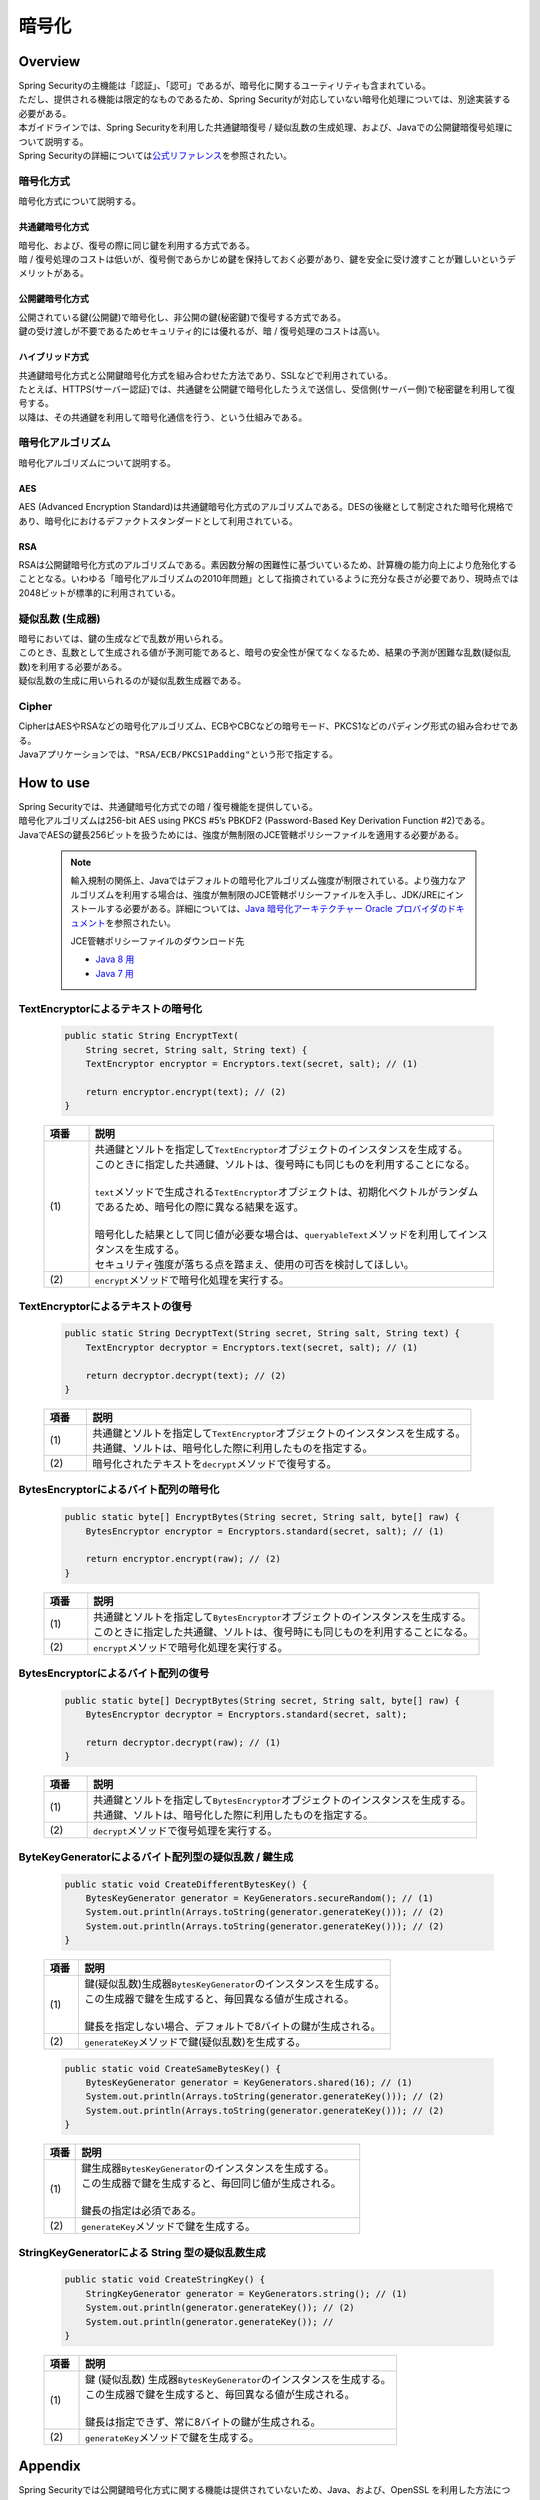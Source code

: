暗号化
================================================================================

.. only:: html

 .. contents:: 目次
    :local:

Overview
--------------------------------------------------------------------------------
| Spring Securityの主機能は「認証」、「認可」であるが、暗号化に関するユーティリティも含まれている。
| ただし、提供される機能は限定的なものであるため、Spring Securityが対応していない暗号化処理については、別途実装する必要がある。
| 本ガイドラインでは、Spring Securityを利用した共通鍵暗復号 / 疑似乱数の生成処理、および、Javaでの公開鍵暗復号処理について説明する。

| Spring Securityの詳細については\ `公式リファレンス <http://docs.spring.io/spring-security/site/docs/3.2.5.RELEASE/reference/htmlsingle/#crypto>`_\ を参照されたい。

暗号化方式
^^^^^^^^^^^^^^^^^^^^^^^^^^^^^^^^^^^^^^^^^^^^^^^^^^^^^^^^^^^^^^^^^^^^^^^^^^^^^^^^
| 暗号化方式について説明する。

共通鍵暗号化方式
""""""""""""""""""""""""""""""""""""""""""""""""""""""""""""""""""""""""""""""""
| 暗号化、および、復号の際に同じ鍵を利用する方式である。
| 暗 / 復号処理のコストは低いが、復号側であらかじめ鍵を保持しておく必要があり、鍵を安全に受け渡すことが難しいというデメリットがある。

公開鍵暗号化方式
""""""""""""""""""""""""""""""""""""""""""""""""""""""""""""""""""""""""""""""""
| 公開されている鍵(公開鍵)で暗号化し、非公開の鍵(秘密鍵)で復号する方式である。
| 鍵の受け渡しが不要であるためセキュリティ的には優れるが、暗 / 復号処理のコストは高い。

ハイブリッド方式
""""""""""""""""""""""""""""""""""""""""""""""""""""""""""""""""""""""""""""""""
| 共通鍵暗号化方式と公開鍵暗号化方式を組み合わせた方法であり、SSLなどで利用されている。
| たとえば、HTTPS(サーバー認証)では、共通鍵を公開鍵で暗号化したうえで送信し、受信側(サーバー側)で秘密鍵を利用して復号する。
| 以降は、その共通鍵を利用して暗号化通信を行う、という仕組みである。

暗号化アルゴリズム
^^^^^^^^^^^^^^^^^^^^^^^^^^^^^^^^^^^^^^^^^^^^^^^^^^^^^^^^^^^^^^^^^^^^^^^^^^^^^^^^
| 暗号化アルゴリズムについて説明する。

AES
""""""""""""""""""""""""""""""""""""""""""""""""""""""""""""""""""""""""""""""""
| AES (Advanced Encryption Standard)は共通鍵暗号化方式のアルゴリズムである。DESの後継として制定された暗号化規格であり、暗号化におけるデファクトスタンダードとして利用されている。

RSA
""""""""""""""""""""""""""""""""""""""""""""""""""""""""""""""""""""""""""""""""
| RSAは公開鍵暗号化方式のアルゴリズムである。素因数分解の困難性に基づいているため、計算機の能力向上により危殆化することとなる。いわゆる「暗号化アルゴリズムの2010年問題」として指摘されているように充分な長さが必要であり、現時点では2048ビットが標準的に利用されている。

疑似乱数 (生成器)
^^^^^^^^^^^^^^^^^^^^^^^^^^^^^^^^^^^^^^^^^^^^^^^^^^^^^^^^^^^^^^^^^^^^^^^^^^^^^^^^
| 暗号においては、鍵の生成などで乱数が用いられる。
| このとき、乱数として生成される値が予測可能であると、暗号の安全性が保てなくなるため、結果の予測が困難な乱数(疑似乱数)を利用する必要がある。
| 疑似乱数の生成に用いられるのが疑似乱数生成器である。

Cipher
^^^^^^^^^^^^^^^^^^^^^^^^^^^^^^^^^^^^^^^^^^^^^^^^^^^^^^^^^^^^^^^^^^^^^^^^^^^^^^^^
| CipherはAESやRSAなどの暗号化アルゴリズム、ECBやCBCなどの暗号モード、PKCS1などのパディング形式の組み合わせである。
| Javaアプリケーションでは、``"RSA/ECB/PKCS1Padding"``\ という形で指定する。

How to use
--------------------------------------------------------------------------------

| Spring Securityでは、共通鍵暗号化方式での暗 / 復号機能を提供している。
| 暗号化アルゴリズムは256-bit AES using PKCS #5’s PBKDF2 (Password-Based Key Derivation Function #2)である。

| JavaでAESの鍵長256ビットを扱うためには、強度が無制限のJCE管轄ポリシーファイルを適用する必要がある。

      .. note::
         輸入規制の関係上、Javaではデフォルトの暗号化アルゴリズム強度が制限されている。より強力なアルゴリズムを利用する場合は、強度が無制限のJCE管轄ポリシーファイルを入手し、JDK/JREにインストールする必要がある。詳細については、\ `Java 暗号化アーキテクチャー Oracle プロバイダのドキュメント <http://docs.oracle.com/javase/jp/7/technotes/guides/security/SunProviders.html#importlimits>`_\を参照されたい。

         JCE管轄ポリシーファイルのダウンロード先
	 
         * \ `Java 8 用 <http://www.oracle.com/technetwork/java/javase/downloads/jce8-download-2133166.html>`_\
         * \ `Java 7 用 <http://www.oracle.com/technetwork/java/embedded/embedded-se/downloads/jce-7-download-432124.html>`_\

TextEncryptorによるテキストの暗号化
^^^^^^^^^^^^^^^^^^^^^^^^^^^^^^^^^^^^^^^^^^^^^^^^^^^^^^^^^^^^^^^^^^^^^^^^^^^^^^^^

  .. code-block:: java

    public static String EncryptText(
        String secret, String salt, String text) {
        TextEncryptor encryptor = Encryptors.text(secret, salt); // (1)

        return encryptor.encrypt(text); // (2)
    }

  .. tabularcolumns:: |p{0.10\linewidth}|p{0.90\linewidth}|
  .. list-table::
     :header-rows: 1
     :widths: 10 90
  
     * - 項番
       - 説明
     * - | (1)
       - | 共通鍵とソルトを指定して\ ``TextEncryptor``\ オブジェクトのインスタンスを生成する。
         | このときに指定した共通鍵、ソルトは、復号時にも同じものを利用することになる。
         |
         | \ ``text``\ メソッドで生成される\ ``TextEncryptor``\ オブジェクトは、初期化ベクトルがランダムであるため、暗号化の際に異なる結果を返す。
         |
         | 暗号化した結果として同じ値が必要な場合は、\ ``queryableText``\ メソッドを利用してインスタンスを生成する。
         | セキュリティ強度が落ちる点を踏まえ、使用の可否を検討してほしい。

     * - | (2)
       - | \ ``encrypt``\ メソッドで暗号化処理を実行する。

TextEncryptorによるテキストの復号
^^^^^^^^^^^^^^^^^^^^^^^^^^^^^^^^^^^^^^^^^^^^^^^^^^^^^^^^^^^^^^^^^^^^^^^^^^^^^^^^

  .. code-block:: java

    public static String DecryptText(String secret, String salt, String text) {
        TextEncryptor decryptor = Encryptors.text(secret, salt); // (1)

        return decryptor.decrypt(text); // (2)
    }

  .. tabularcolumns:: |p{0.10\linewidth}|p{0.90\linewidth}|
  .. list-table::
     :header-rows: 1
     :widths: 10 90
  
     * - 項番
       - 説明
     * - | (1)
       - | 共通鍵とソルトを指定して\ ``TextEncryptor``\ オブジェクトのインスタンスを生成する。
         | 共通鍵、ソルトは、暗号化した際に利用したものを指定する。

     * - | (2)
       - | 暗号化されたテキストを\ ``decrypt``\ メソッドで復号する。

BytesEncryptorによるバイト配列の暗号化
^^^^^^^^^^^^^^^^^^^^^^^^^^^^^^^^^^^^^^^^^^^^^^^^^^^^^^^^^^^^^^^^^^^^^^^^^^^^^^^^

  .. code-block:: java

    public static byte[] EncryptBytes(String secret, String salt, byte[] raw) {
        BytesEncryptor encryptor = Encryptors.standard(secret, salt); // (1)

        return encryptor.encrypt(raw); // (2)
    }

  .. tabularcolumns:: |p{0.10\linewidth}|p{0.90\linewidth}|
  .. list-table::
     :header-rows: 1
     :widths: 10 90
  
     * - 項番
       - 説明
     * - | (1)
       - | 共通鍵とソルトを指定して\ ``BytesEncryptor``\ オブジェクトのインスタンスを生成する。
         | このときに指定した共通鍵、ソルトは、復号時にも同じものを利用することになる。

     * - | (2)
       - | \ ``encrypt``\ メソッドで暗号化処理を実行する。

BytesEncryptorによるバイト配列の復号
^^^^^^^^^^^^^^^^^^^^^^^^^^^^^^^^^^^^^^^^^^^^^^^^^^^^^^^^^^^^^^^^^^^^^^^^^^^^^^^^

  .. code-block:: java

    public static byte[] DecryptBytes(String secret, String salt, byte[] raw) {
        BytesEncryptor decryptor = Encryptors.standard(secret, salt);

        return decryptor.decrypt(raw); // (1)
    }

  .. tabularcolumns:: |p{0.10\linewidth}|p{0.90\linewidth}|
  .. list-table::
     :header-rows: 1
     :widths: 10 90
  
     * - 項番
       - 説明
     * - | (1)
       - | 共通鍵とソルトを指定して\ ``BytesEncryptor``\ オブジェクトのインスタンスを生成する。
         | 共通鍵、ソルトは、暗号化した際に利用したものを指定する。

     * - | (2)
       - | \ ``decrypt``\ メソッドで復号処理を実行する。

ByteKeyGeneratorによるバイト配列型の疑似乱数 / 鍵生成
^^^^^^^^^^^^^^^^^^^^^^^^^^^^^^^^^^^^^^^^^^^^^^^^^^^^^^^^^^^^^^^^^^^^^^^^^^^^^^^^

  .. code-block:: java

    public static void CreateDifferentBytesKey() {
        BytesKeyGenerator generator = KeyGenerators.secureRandom(); // (1)
        System.out.println(Arrays.toString(generator.generateKey())); // (2)
        System.out.println(Arrays.toString(generator.generateKey())); // (2)
    }

  .. tabularcolumns:: |p{0.10\linewidth}|p{0.90\linewidth}|
  .. list-table::
     :header-rows: 1
     :widths: 10 90
  
     * - 項番
       - 説明
     * - | (1)
       - | 鍵(疑似乱数)生成器\ ``BytesKeyGenerator``\ のインスタンスを生成する。
         | この生成器で鍵を生成すると、毎回異なる値が生成される。
         |
         | 鍵長を指定しない場合、デフォルトで8バイトの鍵が生成される。

     * - | (2)
       - | \ ``generateKey``\ メソッドで鍵(疑似乱数)を生成する。

  .. code-block:: java

    public static void CreateSameBytesKey() {
        BytesKeyGenerator generator = KeyGenerators.shared(16); // (1)
        System.out.println(Arrays.toString(generator.generateKey())); // (2)
        System.out.println(Arrays.toString(generator.generateKey())); // (2)
    }

  .. tabularcolumns:: |p{0.10\linewidth}|p{0.90\linewidth}|
  .. list-table::
     :header-rows: 1
     :widths: 10 90
  
     * - 項番
       - 説明
     * - | (1)
       - | 鍵生成器\ ``BytesKeyGenerator``\ のインスタンスを生成する。
         | この生成器で鍵を生成すると、毎回同じ値が生成される。
         |
         | 鍵長の指定は必須である。

     * - | (2)
       - | \ ``generateKey``\ メソッドで鍵を生成する。

StringKeyGeneratorによる String 型の疑似乱数生成
^^^^^^^^^^^^^^^^^^^^^^^^^^^^^^^^^^^^^^^^^^^^^^^^^^^^^^^^^^^^^^^^^^^^^^^^^^^^^^^^

  .. code-block:: java

    public static void CreateStringKey() {
        StringKeyGenerator generator = KeyGenerators.string(); // (1)
        System.out.println(generator.generateKey()); // (2)
        System.out.println(generator.generateKey()); //
    }

  .. tabularcolumns:: |p{0.10\linewidth}|p{0.90\linewidth}|
  .. list-table::
     :header-rows: 1
     :widths: 10 90
  
     * - 項番
       - 説明
     * - | (1)
       - | 鍵 (疑似乱数) 生成器\ ``BytesKeyGenerator``\ のインスタンスを生成する。
         | この生成器で鍵を生成すると、毎回異なる値が生成される。
         |
         | 鍵長は指定できず、常に8バイトの鍵が生成される。

     * - | (2)
       - | \ ``generateKey``\ メソッドで鍵を生成する。

Appendix
--------------------------------------------------------------------------------

| Spring Securityでは公開鍵暗号化方式に関する機能は提供されていないため、Java、および、OpenSSL を利用した方法について説明する。

Java APIでキーペアを生成し、Javaで暗 / 復号
^^^^^^^^^^^^^^^^^^^^^^^^^^^^^^^^^^^^^^^^^^^^^^^^^^^^^^^^^^^^^^^^^^^^^^^^^^^^^^^^

| Java APIでキーペア(公開鍵 / 秘密鍵の組み合わせ)を生成し、公開鍵で暗号化、秘密鍵で復号処理を行う。

Java APIによるキーペアの生成
""""""""""""""""""""""""""""""""""""""""""""""""""""""""""""""""""""""""""""""""

  .. code-block:: java

    public void generateKeysByJava() {
        try {
            KeyPairGenerator generator = KeyPairGenerator.getInstance("RSA");  // (1)
            generator.initialize(2048);                                        // (2)
            KeyPair keyPair = generator.generateKeyPair();                     // (3)
            PublicKey publicKey = keyPair.getPublic();
            PrivateKey privateKey = keyPair.getPrivate();

            byte[] encrypted = encryptByPublicKey("Hello World!", publicKey);  // (4)
            System.out.println(Base64.getEncoder().encodeToString(encrypted));
            String decrypted = decryptByPrivateKey(encrypted, privateKey);     // (5)
            System.out.println(decrypted);
        } catch (NoSuchAlgorithmException ignored) {
            throw new IllegalStateException("Should not be happend!", ignored);
        }
    }

  .. tabularcolumns:: |p{0.10\linewidth}|p{0.90\linewidth}|
  .. list-table::
     :header-rows: 1
     :widths: 10 90
  
     * - 項番
       - 説明
     * - | (1)
       - | RSAアルゴリズムを指定して \``KeyPairGenerator``\ オブジェクトのインスタンスを生成する。

     * - | (2)
       - | 鍵長として2048ビットを指定する。

     * - | (3)
       - | キーペアを生成する。

     * - | (4)
       - | 公開鍵を利用して暗号化処理を行なう。処理内容は後述する。

     * - | (5)
       - | 秘密鍵を利用して復号処理を行なう。処理内容は後述する。
	 

公開鍵による暗号化
""""""""""""""""""""""""""""""""""""""""""""""""""""""""""""""""""""""""""""""""

| 公開鍵を利用して文字列を暗号化する。

  .. code-block:: java

    public byte[] encryptByPublicKey(String clearText, PublicKey publicKey) {
        try {
            Cipher cipher = Cipher.getInstance("RSA/ECB/PKCS1Padding");  // (1)
            cipher.init(Cipher.ENCRYPT_MODE, publicKey);                 // (2)
            return cipher.doFinal(clearText.getBytes());                 //
        } catch (NoSuchAlgorithmException | NoSuchPaddingException ignored) {
            throw new IllegalStateException("Should not be happened!", ignored);
        } catch (InvalidKeyException |
	         IllegalBlockSizeException |
		 BadPaddingException e) {
            throw new IllegalArgumentException(e);
        }
    }

  .. tabularcolumns:: |p{0.10\linewidth}|p{0.90\linewidth}|
  .. list-table::
     :header-rows: 1
     :widths: 10 90
  
     * - 項番
       - 説明
     * - | (1)
       - | 暗号化アルゴリズム、暗号モード、パディング方式を指定して、\ ``Cipher``\ オブジェクトのインスタンスを生成する。

     * - | (2)
       - | 暗号化処理を実行する。

秘密鍵による復号
""""""""""""""""""""""""""""""""""""""""""""""""""""""""""""""""""""""""""""""""

| 秘密鍵を利用してバイト配列を復号する。

  .. code-block:: java

    public String decryptByPrivateKey(byte[] encrypted, PrivateKey privateKey) {
        try {
            Cipher cipher = Cipher.getInstance("RSA/ECB/PKCS1Padding");  // (1)
            cipher.init(Cipher.DECRYPT_MODE, privateKey);                // (2)
            byte[] decrypted = cipher.doFinal(encrypted);                //
            return new String(decrypted);
        } catch (NoSuchAlgorithmException | NoSuchPaddingException ignored) {
            throw new IllegalStateException("Should not be happened!", ignored);
        } catch (InvalidKeyException |
	         IllegalBlockSizeException |
		 BadPaddingException e) {
            throw new IllegalArgumentException(e);
        }
    }

  .. tabularcolumns:: |p{0.10\linewidth}|p{0.90\linewidth}|
  .. list-table::
     :header-rows: 1
     :widths: 10 90
  
     * - 項番
       - 説明
     * - | (1)
       - | 暗号化アルゴリズム、モード、パディング方式を指定して、\ ``Cipher``\ オブジェクトのインスタンスを生成する。

     * - | (2)
       - | 復号処理を実行する。

OpenSSLで作成したキーペアを利用してJavaで暗号化、OpenSSLで復号
^^^^^^^^^^^^^^^^^^^^^^^^^^^^^^^^^^^^^^^^^^^^^^^^^^^^^^^^^^^^^^^^^^^^^^^^^^^^^^^^
| Cipherが同一であれば、公開鍵暗号化方式は別の方法で暗 / 復号を行なうことが可能である。
| ここでは、OpenSSLを利用してあらかじめキーペアを作成しておき、その公開鍵を利用してJava APIによる暗号化を行なう。また、その秘密鍵を利用してOpenSSLで復号処理を行なう方法を説明する。

| 事前準備として、以下の処理を行う。

  .. code-block:: console

     $ openssl genrsa -out private.pem 2048  # (1)

     $ openssl pkcs8 -topk8 -nocrypt -in private.pem -out private.pk8 -outform DER  # (2)

     $ openssl rsa -pubout -in private.pem -out public.der -outform DER  # (3)

  .. tabularcolumns:: |p{0.10\linewidth}|p{0.90\linewidth}|
  .. list-table::
     :header-rows: 1
     :widths: 10 90
  
     * - 項番
       - 説明
     * - | (1)
       - | OpenSSLで2048ビットの秘密鍵(DER形式)を生成する。

     * - | (2)
       - | Javaアプリケーションから読み込むために、秘密鍵をPKCS #8形式に変換する。

     * - | (3)
       - | 秘密鍵から公開鍵(DER形式)を生成する。

Java APIによる暗号化、OpenSSLによる復号
""""""""""""""""""""""""""""""""""""""""""""""""""""""""""""""""""""""""""""""""

| OpenSSLを利用してキーペアを作成済みであるため、Javaアプリケーションでは公開鍵の読み込み、および、その公開鍵を利用した暗号化処理を行なう。

  .. code-block:: java

    public void useOpenSSLDecryption() {
        try {
            KeySpec publicKeySpec = new X509EncodedKeySpec(
                    Files.readAllBytes(Paths.get("public.der")));              // (1)
            KeyFactory keyFactory = KeyFactory.getInstance("RSA");
            PublicKey publicKey = keyFactory.generatePublic(publicKeySpec);    // (2)

            byte[] encrypted = encryptByPublicKey("Hello World!", publicKey);  // (3)

            Files.write(Paths.get("encryptedByJava.txt"), encrypted);
            System.out.println("Please execute the following command:");
            System.out
                    .println("openssl rsautl -decrypt -inkey hoge.pem -in encryptedByJava.txt");
        } catch (IOException e) {
            throw new UncheckedIOException(e);
        } catch (NoSuchAlgorithmException ignored) {
            throw new IllegalStateException("Should not be happend!", ignored);
        } catch (InvalidKeySpecException e) {
            throw new IllegalArgumentException(e);
        }
    }

  .. tabularcolumns:: |p{0.10\linewidth}|p{0.90\linewidth}|
  .. list-table::
     :header-rows: 1
     :widths: 10 90
  
     * - 項番
       - 説明
     * - | (1)
       - | 公開鍵ファイルからバイナリデータを読み込む。

     * - | (2)
       - | バイナリデータから ``\PublicKey``\ オブジェクトを生成する。

     * - | (3)
       - | 公開鍵を利用して暗号化処理を行なう。


| プログラム実行後に以下の処理を実行する。

  .. code-block:: console

     $ openssl rsautl -decrypt -inkey private.pem -in encryptedByJava.txt  # (1)

  .. tabularcolumns:: |p{0.10\linewidth}|p{0.90\linewidth}|
  .. list-table::
     :header-rows: 1
     :widths: 10 90
  
     * - 項番
       - 説明
     * - | (1)
       - | 秘密鍵を利用してOpenSSLで復号する。


OpenSSLで作成したキーペアを利用してOpenSSLで暗号化、Javaで復号
^^^^^^^^^^^^^^^^^^^^^^^^^^^^^^^^^^^^^^^^^^^^^^^^^^^^^^^^^^^^^^^^^^^^^^^^^^^^^^^^

| 事前準備として、以下の処理を行う。

  .. code-block:: console

     $ openssl genrsa -out private.pem 2048  # (1)

     $ openssl pkcs8 -topk8 -nocrypt -in private.pem -out private.pk8 -outform DER  # (2)

     $ openssl rsa -pubout -in private.pem -out public.der -outform DER  # (3)

     $ echo Hello | openssl rsautl -encrypt -keyform DER -pubin -inkey public.der -out encryptedByOpenSSL.txt  # (4)
     
  .. tabularcolumns:: |p{0.10\linewidth}|p{0.90\linewidth}|
  .. list-table::
     :header-rows: 1
     :widths: 10 90
  
     * - 項番
       - 説明
     * - | (1)
       - | OpenSSLで2048ビットの秘密鍵(DER形式)を生成する。

     * - | (2)
       - | Javaアプリケーションから読み込むために、秘密鍵をPKCS #8形式に変換する。
     * - | (3)
       - | 秘密鍵から公開鍵(DER形式)を生成する。

     * - | (4)
       - | 公開鍵を利用してOpenSSLで暗号化する。

OpenSSLによる暗号化、Java APIによる復号
""""""""""""""""""""""""""""""""""""""""""""""""""""""""""""""""""""""""""""""""

| OpenSSLを利用してキーペアを作成済みであるため、Javaアプリケーションでは秘密鍵の読み込み、および、その秘密鍵を利用した復号処理を行なう。

  .. code-block:: java

    public void useOpenSSLEncryption() {
        try {
            KeySpec privateKeySpec = new PKCS8EncodedKeySpec(
                    Files.readAllBytes(Paths.get("private.pk8")));               // (1)
            KeyFactory keyFactory = KeyFactory.getInstance("RSA");
            PrivateKey privateKey = keyFactory.generatePrivate(privateKeySpec);  // (2)

            String decrypted = decryptByPrivateKey(
                   Files.readAllBytes(Paths.get("encryptedByOpenSSL.txt")),
                   privateKey);                                                  // (3)
            System.out.println(decrypted);
        } catch (IOException e) {
            throw new UncheckedIOException(e);
        } catch (NoSuchAlgorithmException ignored) {
            throw new IllegalStateException("Should not be happend!", ignored);
        } catch (InvalidKeySpecException e) {
            throw new IllegalArgumentException(e);
        }
    }

  .. tabularcolumns:: |p{0.10\linewidth}|p{0.90\linewidth}|
  .. list-table::
     :header-rows: 1
     :widths: 10 90
  
     * - 項番
       - 説明
     * - | (1)
       - | PKCS #8形式の秘密鍵ファイルからバイナリデータを読み込み\ ``PKCS8EncodedKeySpec``\ オブジェクトのインスタンスを生成する。

     * - | (2)
       - | \ ``KeyFactory``\ オブジェクトから ``\PrivateKey``\ オブジェクトを生成する。

     * - | (3)
       - | 秘密鍵を利用して復号処理を行なう。


.. raw:: latex

   \newpage

